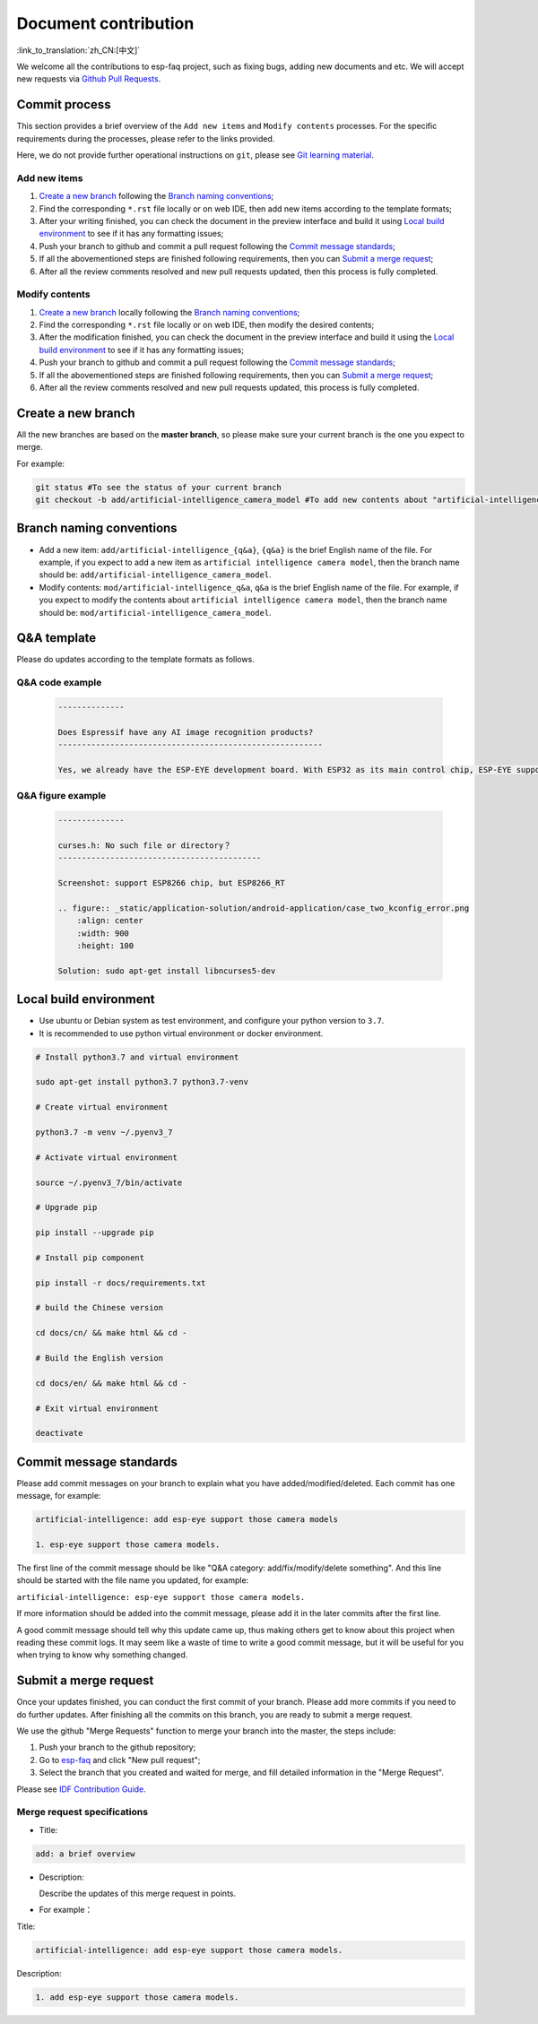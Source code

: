 Document contribution
=====================

:link_to_translation:`zh_CN:[中文]`

We welcome all the contributions to esp-faq project, such as fixing bugs, adding new documents and etc. We will accept new requests via `Github Pull Requests <https://help.github.com/en/github/collaborating-with-issues-and-pull-requests/about-pull-requests>`_.

Commit process
--------------------

This section provides a brief overview of the ``Add new items`` and ``Modify contents`` processes. For the specific requirements during the processes, please refer to the links provided.

Here, we do not provide further operational instructions on ``git``, please see `Git learning material <https://git-scm.com/book/en/v2>`_.

Add new items
~~~~~~~~~~~~~~~~~~~~

1. `Create a new branch`_ following the `Branch naming conventions`_;
2. Find the corresponding ``*.rst`` file locally or on web IDE, then add new items according to the template formats;
3. After your writing finished, you can check the document in the preview interface and build it using `Local build environment`_ to see if it has any formatting issues;
4. Push your branch to github and commit a pull request following the `Commit message standards`_;
5. If all the abovementioned steps are finished following requirements, then you can `Submit a merge request`_;
6. After all the review comments resolved and new pull requests updated, then this process is fully completed.



Modify contents
~~~~~~~~~~~~~~~~~~~~~~

1. `Create a new branch`_ locally following the `Branch naming conventions`_;
2. Find the corresponding ``*.rst`` file locally or on web IDE, then modify the desired contents;
3. After the modification finished, you can check the document in the preview interface and build it using the `Local build environment`_ to see if it has any formatting issues;
4. Push your branch to github and commit a pull request following the `Commit message standards`_;
5. If all the abovementioned steps are finished following requirements, then you can `Submit a merge request`_;
6. After all the review comments resolved and new pull requests updated, this process is fully completed.

Create a new branch
-----------------------

All the new branches are based on the **master branch**, so please make sure your current branch is the one you expect to merge.

For example:

.. code:: text


    git status #To see the status of your current branch
    git checkout -b add/artificial-intelligence_camera_model #To add new contents about "artificial-intelligence camera model"

Branch naming conventions
-------------------------------

- Add a new item: ``add/artificial-intelligence_{q&a}``, ``{q&a}`` is the brief English name of the file. For example, if you expect to add a new item as ``artificial intelligence camera model``, then the branch name should be: ``add/artificial-intelligence_camera_model``.

- Modify contents: ``mod/artificial-intelligence_q&a``, ``q&a`` is the brief English name of the file. For example, if you expect to modify the contents about ``artificial intelligence camera model``, then the branch name should be: ``mod/artificial-intelligence_camera_model``.

Q&A template
-----------------

Please do updates according to the template formats as follows.

Q&A code example
~~~~~~~~~~~~~~~~~~~~~~~

  .. code:: text


    --------------
    
    Does Espressif have any AI image recognition products?
    --------------------------------------------------------

    Yes, we already have the ESP-EYE development board. With ESP32 as its main control chip, ESP-EYE supports various types of cameras, such as 0v2640, 3660, 5640 and etc.


Q&A figure example
~~~~~~~~~~~~~~~~~~~~~~~~~

  .. code:: text


    --------------

    curses.h: No such file or directory？
    -------------------------------------------

    Screenshot: support ESP8266 chip, but ESP8266_RT

    .. figure:: _static/application-solution/android-application/case_two_kconfig_error.png
        :align: center
        :width: 900
        :height: 100

    Solution: sudo apt-get install libncurses5-dev

Local build environment
----------------------------

-  Use ubuntu or Debian system as test environment, and configure your python version to ``3.7``.
-  It is recommended to use python virtual environment or docker environment.

.. code:: shell


    # Install python3.7 and virtual environment 

    sudo apt-get install python3.7 python3.7-venv

    # Create virtual environment 

    python3.7 -m venv ~/.pyenv3_7

    # Activate virtual environment

    source ~/.pyenv3_7/bin/activate

    # Upgrade pip

    pip install --upgrade pip

    # Install pip component

    pip install -r docs/requirements.txt

    # build the Chinese version

    cd docs/cn/ && make html && cd -

    # Build the English version

    cd docs/en/ && make html && cd -

    # Exit virtual environment

    deactivate

Commit message standards
-----------------------------

Please add commit messages on your branch to explain what you have added/modified/deleted. Each commit has one message, for example:

.. code:: text


    artificial-intelligence: add esp-eye support those camera models

    1. esp-eye support those camera models.

The first line of the commit message should be like "Q&A category: add/fix/modify/delete something". And this line should be started with the file name you updated, for example:

``artificial-intelligence: esp-eye support those camera models.``

If more information should be added into the commit message, please add it in the later commits after the first line.

A good commit message should tell why this update came up, thus making others get to know about this project when reading these commit logs. It may seem like a waste of time to write a good commit message, but it will be useful for you when trying to know why something changed.

Submit a merge request
----------------------------

Once your updates finished, you can conduct the first commit of your branch. Please add more commits if you need to do further updates. After finishing all the commits on this branch, you are ready to submit a merge request.

We use the github "Merge Requests" function to merge your branch into the master, the steps include:

1. Push your branch to the github repository;
2. Go to `esp-faq <https://github.com/espressif/esp-faq>`_ and click "New pull request";
3. Select the branch that you created and waited for merge, and fill detailed information in the "Merge Request".

Please see `IDF Contribution Guide <https://docs.espressif.com/projects/esp-idf/en/latest/esp32/contribute/index.html>`_.

Merge request specifications
~~~~~~~~~~~~~~~~~~~~~~~~~~~~~~~~~~~

- Title:

.. code:: text

    add: a brief overview

- Description:

  Describe the updates of this merge request in points.

- For example：

Title:

.. code:: text

    artificial-intelligence: add esp-eye support those camera models.

Description:

.. code:: text


    1. add esp-eye support those camera models.
